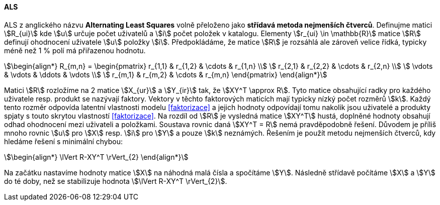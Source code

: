 ﻿
==== ALS   

ALS z anglického názvu **Alternating Least Squares** volně přeloženo jako *střídavá metoda nejmenších čtverců*. Definujme matici stem:[R_{ui}] kde stem:[u] určuje počet uživatelů a stem:[i] počet položek v katalogu. Elementy stem:[r_{ui} \in \mathbb{R}] matice stem:[R] definují ohodnocení uživatele stem:[u] položky stem:[i]. Předpokládáme, že matice stem:[R] je rozsáhlá ale zároveň velice řídká, typicky méně než 1 % polí má přiřazenou hodnotu. 

[stem]
++++
\begin{align*}
R_{m,n} =
 \begin{pmatrix}
  r_{1,1} & r_{1,2} & \cdots & r_{1,n} \\
  r_{2,1} & r_{2,2} & \cdots & r_{2,n} \\
  \vdots  & \vdots  & \ddots & \vdots  \\
  r_{m,1} & r_{m,2} & \cdots & r_{m,n}
 \end{pmatrix}
\end{align*}
++++ 

Matici stem:[R] rozložíme na 2 matice stem:[X_{ur}] a stem:[Y_{ir}] tak, že stem:[XY^T \approx R]. Tyto matice obsahující radky pro každého uživatele resp. produkt se nazývají faktory. Vektory v těchto faktorových maticích mají typicky nízký počet rozměrů stem:[k]. Každý tento rozměr odpovída latentní vlastnosti modelu <<faktorizace>> a jejich hodnoty odpovídají tomu nakolik jsou uživatelé a produkty spjaty s touto skrytou vlastností <<faktorizace>>. Na rozdíl od stem:[R] je vysledná matice stem:[XY^T] hustá, doplněné hodnoty obsahují odhad ohodnocení mezi uživateli a položkami. 
Soustava rovnic daná stem:[XY^T = R] nemá pravděpodobně řešení. Důvodem je příliš mnoho rovnic stem:[u] pro stem:[X] resp. stem:[i] pro stem:[Y] a pouze stem:[k] neznámých. Řešením je použít metodu nejmenších čtverců, kdy hledáme řešení s minimální chybou:

[stem]
++++
\begin{align*}
\lVert R-XY^T \rVert_{2}
\end{align*} 
++++

Na začátku nastavíme hodnoty matice stem:[X] na náhodná malá čísla a spočítáme stem:[Y]. Následně střídavě počítáme stem:[X] a stem:[Y] do té doby, než se stabilizuje hodnota stem:[\lVert R-XY^T \rVert_{2}].